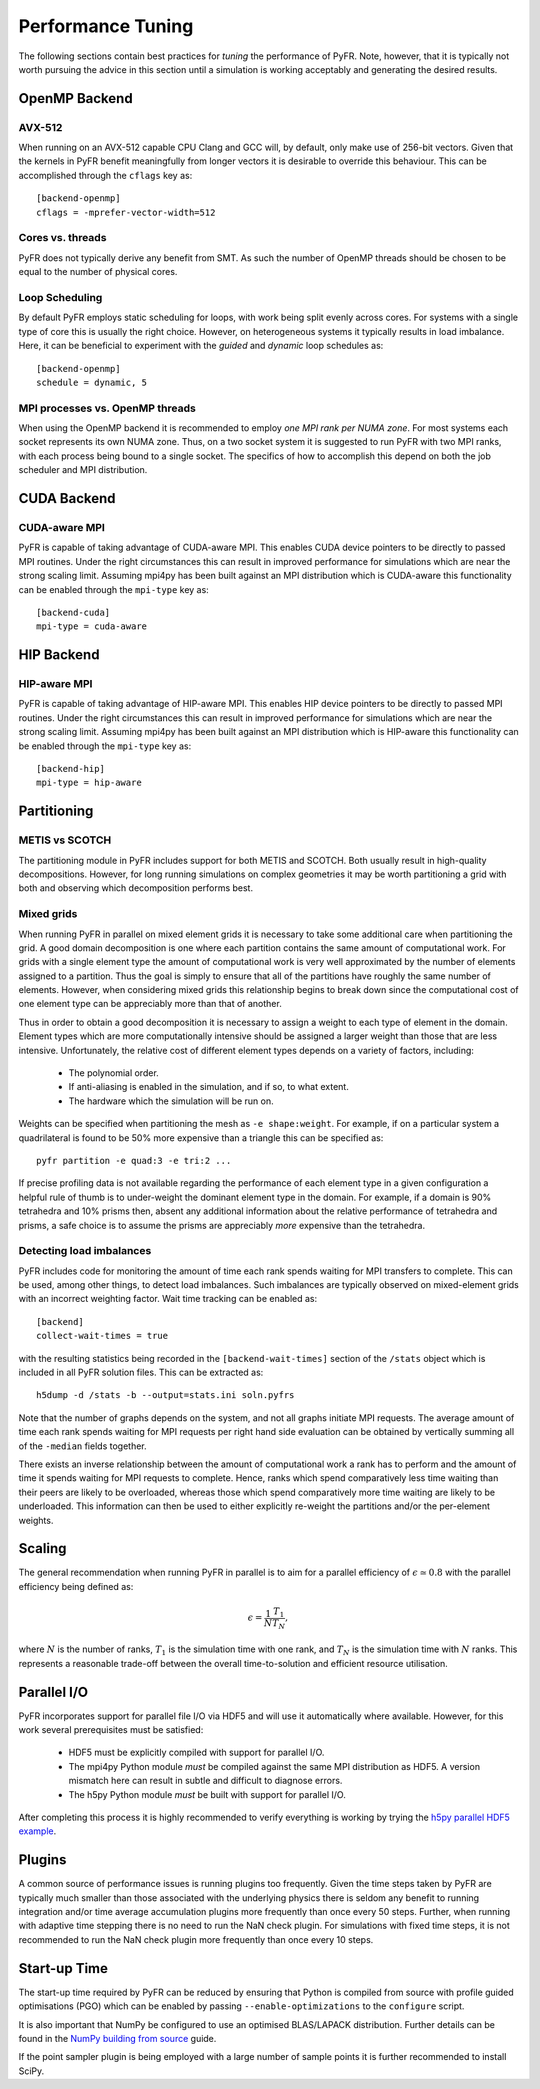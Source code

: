 .. highlight:: none

******************
Performance Tuning
******************

The following sections contain best practices for *tuning* the
performance of PyFR.  Note, however, that it is typically not worth
pursuing the advice in this section until a simulation is working
acceptably and generating the desired results.

.. _perf openmp backend:

OpenMP Backend
==============

AVX-512
-------

When running on an AVX-512 capable CPU Clang and GCC will, by default,
only make use of 256-bit vectors.  Given that the kernels in PyFR
benefit meaningfully from longer vectors it is desirable to override
this behaviour.  This can be accomplished through the ``cflags`` key
as::

        [backend-openmp]
        cflags = -mprefer-vector-width=512

Cores vs. threads
-----------------

PyFR does not typically derive any benefit from SMT.  As such the
number of OpenMP threads should be chosen to be equal to the number of
physical cores.

Loop Scheduling
---------------

By default PyFR employs static scheduling for loops, with work being
split evenly across cores.  For systems with a single type of core this
is usually the right choice.  However, on heterogeneous systems it
typically results in load imbalance.  Here, it can be beneficial to
experiment with the *guided* and *dynamic* loop schedules as::

        [backend-openmp]
        schedule = dynamic, 5

MPI processes vs. OpenMP threads
--------------------------------

When using the OpenMP backend it is recommended to employ *one MPI rank
per NUMA zone*.  For most systems each socket represents its own NUMA
zone.  Thus, on a two socket system it is suggested to run PyFR with
two MPI ranks, with each process being bound to a single socket.  The
specifics of how to accomplish this depend on both the job scheduler
and MPI distribution.

.. _perf cuda backend:

CUDA Backend
============

CUDA-aware MPI
--------------

PyFR is capable of taking advantage of CUDA-aware MPI.  This enables
CUDA device pointers to be directly to passed MPI routines.  Under the
right circumstances this can result in improved performance for
simulations which are near the strong scaling limit.  Assuming
mpi4py has been built against an MPI distribution which is CUDA-aware
this functionality can be enabled through the ``mpi-type`` key as::

        [backend-cuda]
        mpi-type = cuda-aware

.. _perf hip backend:

HIP Backend
===========

HIP-aware MPI
-------------

PyFR is capable of taking advantage of HIP-aware MPI.  This enables
HIP device pointers to be directly to passed MPI routines.  Under the
right circumstances this can result in improved performance for
simulations which are near the strong scaling limit.  Assuming
mpi4py has been built against an MPI distribution which is HIP-aware
this functionality can be enabled through the ``mpi-type`` key as::

        [backend-hip]
        mpi-type = hip-aware

Partitioning
============

METIS vs SCOTCH
---------------

The partitioning module in PyFR includes support for both METIS and
SCOTCH.  Both usually result in high-quality decompositions.  However,
for long running simulations on complex geometries it may be worth
partitioning a grid with both and observing which decomposition
performs best.

Mixed grids
-----------

When running PyFR in parallel on mixed element grids it is necessary
to take some additional care when partitioning the grid.  A good domain
decomposition is one where each partition contains the same amount of
computational work.  For grids with a single element type the amount of
computational work is very well approximated by the number of elements
assigned to a partition.  Thus the goal is simply to ensure that all of
the partitions have roughly the same number of elements.  However, when
considering mixed grids this relationship begins to break down since the
computational cost of one element type can be appreciably more than that
of another.

Thus in order to obtain a good decomposition it is necessary to assign
a weight to each type of element in the domain.  Element types which
are more computationally intensive should be assigned a larger weight
than those that are less intensive.  Unfortunately, the relative cost
of different element types depends on a variety of factors, including:

 - The polynomial order.
 - If anti-aliasing is enabled in the simulation, and if so, to what
   extent.
 - The hardware which the simulation will be run on.

Weights can be specified when partitioning the mesh as
``-e shape:weight``.  For example, if on a particular system a
quadrilateral is found to be 50% more expensive than a triangle this
can be specified as::

        pyfr partition -e quad:3 -e tri:2 ...

If precise profiling data is not available regarding the performance of
each element type in a given configuration a helpful rule of thumb is
to under-weight the dominant element type in the domain.  For example,
if a domain is 90% tetrahedra and 10% prisms then, absent any
additional information about the relative performance of tetrahedra and
prisms, a safe choice is to assume the prisms are appreciably *more*
expensive than the tetrahedra.

Detecting load imbalances
-------------------------

PyFR includes code for monitoring the amount of time each rank spends
waiting for MPI transfers to complete.  This can be used, among other
things, to detect load imbalances.  Such imbalances are typically
observed on mixed-element grids with an incorrect weighting factor.
Wait time tracking can be enabled as::

        [backend]
        collect-wait-times = true

with the resulting statistics being recorded in the
``[backend-wait-times]`` section of the ``/stats`` object which is
included in all PyFR solution files.  This can be extracted as::

        h5dump -d /stats -b --output=stats.ini soln.pyfrs

Note that the number of graphs depends on the system, and not all
graphs initiate MPI requests.  The average amount of time each rank
spends waiting for MPI requests per right hand side evaluation can be
obtained by vertically summing all of the ``-median`` fields together.

There exists an inverse relationship between the amount of
computational work a rank has to perform and the amount of time it
spends waiting for MPI requests to complete.  Hence, ranks which spend
comparatively less time waiting than their peers are likely to be
overloaded, whereas those which spend comparatively more time waiting
are likely to be underloaded.  This information can then be used to
either explicitly re-weight the partitions and/or the per-element
weights.

Scaling
=======

The general recommendation when running PyFR in parallel is to aim for
a parallel efficiency of :math:`\epsilon \simeq 0.8` with the parallel
efficiency being defined as:

.. math::

  \epsilon = \frac{1}{N}\frac{T_1}{T_N},

where :math:`N` is the number of ranks, :math:`T_1` is the simulation
time with one rank, and :math:`T_N` is the simulation time with
:math:`N` ranks.  This represents a reasonable trade-off between the
overall time-to-solution and efficient resource utilisation.

Parallel I/O
============

PyFR incorporates support for parallel file I/O via HDF5 and will use it
automatically where available.  However, for this work several
prerequisites must be satisfied:

 - HDF5 must be explicitly compiled with support for parallel I/O.
 - The mpi4py Python module *must* be compiled against the same MPI
   distribution as HDF5.  A version mismatch here can result in subtle
   and difficult to diagnose errors.
 - The h5py Python module *must* be built with support for parallel
   I/O.

After completing this process it is highly recommended to verify
everything is working by trying the
`h5py parallel HDF5 example <https://docs.h5py.org/en/stable/mpi.html#using-parallel-hdf5-from-h5py>`_.

Plugins
=======

A common source of performance issues is running plugins too
frequently.  Given the time steps taken by PyFR are typically much
smaller than those associated with the underlying physics there is
seldom any benefit to running integration and/or time average
accumulation plugins more frequently than once every 50 steps.
Further, when running with adaptive time stepping there is no need
to run the NaN check plugin.  For simulations with fixed time steps,
it is not recommended to run the NaN check plugin more frequently than
once every 10 steps.

Start-up Time
=============

The start-up time required by PyFR can be reduced by ensuring that
Python is compiled from source with profile guided optimisations (PGO)
which can be enabled by passing ``--enable-optimizations`` to the
``configure`` script.

It is also important that NumPy be configured to use an optimised
BLAS/LAPACK distribution.  Further details can be found in the
`NumPy building from source <https://numpy.org/devdocs/user/building.html>`_
guide.

If the point sampler plugin is being employed with a large number of
sample points it is further recommended to install SciPy.
